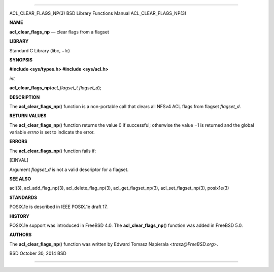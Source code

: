 --------------

ACL_CLEAR_FLAGS_NP(3) BSD Library Functions Manual ACL_CLEAR_FLAGS_NP(3)

**NAME**

**acl_clear_flags_np** — clear flags from a flagset

**LIBRARY**

Standard C Library (libc, −lc)

**SYNOPSIS**

**#include <sys/types.h>
#include <sys/acl.h>**

*int*

**acl_clear_flags_np**\ (*acl_flagset_t flagset_d*);

**DESCRIPTION**

The **acl_clear_flags_np**\ () function is a non-portable call that
clears all NFSv4 ACL flags from flagset *flagset_d*.

**RETURN VALUES**

The **acl_clear_flags_np**\ () function returns the value 0 if
successful; otherwise the value −1 is returned and the global variable
*errno* is set to indicate the error.

**ERRORS**

The **acl_clear_flags_np**\ () function fails if:

[EINVAL]

Argument *flagset_d* is not a valid descriptor for a flagset.

**SEE ALSO**

acl(3), acl_add_flag_np(3), acl_delete_flag_np(3),
acl_get_flagset_np(3), acl_set_flagset_np(3), posix1e(3)

**STANDARDS**

POSIX.1e is described in IEEE POSIX.1e draft 17.

**HISTORY**

POSIX.1e support was introduced in FreeBSD 4.0. The
**acl_clear_flags_np**\ () function was added in FreeBSD 5.0.

**AUTHORS**

The **acl_clear_flags_np**\ () function was written by Edward Tomasz
Napierala <*trasz@FreeBSD.org*>.

BSD October 30, 2014 BSD

--------------

.. Copyright (c) 1990, 1991, 1993
..	The Regents of the University of California.  All rights reserved.
..
.. This code is derived from software contributed to Berkeley by
.. Chris Torek and the American National Standards Committee X3,
.. on Information Processing Systems.
..
.. Redistribution and use in source and binary forms, with or without
.. modification, are permitted provided that the following conditions
.. are met:
.. 1. Redistributions of source code must retain the above copyright
..    notice, this list of conditions and the following disclaimer.
.. 2. Redistributions in binary form must reproduce the above copyright
..    notice, this list of conditions and the following disclaimer in the
..    documentation and/or other materials provided with the distribution.
.. 3. Neither the name of the University nor the names of its contributors
..    may be used to endorse or promote products derived from this software
..    without specific prior written permission.
..
.. THIS SOFTWARE IS PROVIDED BY THE REGENTS AND CONTRIBUTORS ``AS IS'' AND
.. ANY EXPRESS OR IMPLIED WARRANTIES, INCLUDING, BUT NOT LIMITED TO, THE
.. IMPLIED WARRANTIES OF MERCHANTABILITY AND FITNESS FOR A PARTICULAR PURPOSE
.. ARE DISCLAIMED.  IN NO EVENT SHALL THE REGENTS OR CONTRIBUTORS BE LIABLE
.. FOR ANY DIRECT, INDIRECT, INCIDENTAL, SPECIAL, EXEMPLARY, OR CONSEQUENTIAL
.. DAMAGES (INCLUDING, BUT NOT LIMITED TO, PROCUREMENT OF SUBSTITUTE GOODS
.. OR SERVICES; LOSS OF USE, DATA, OR PROFITS; OR BUSINESS INTERRUPTION)
.. HOWEVER CAUSED AND ON ANY THEORY OF LIABILITY, WHETHER IN CONTRACT, STRICT
.. LIABILITY, OR TORT (INCLUDING NEGLIGENCE OR OTHERWISE) ARISING IN ANY WAY
.. OUT OF THE USE OF THIS SOFTWARE, EVEN IF ADVISED OF THE POSSIBILITY OF
.. SUCH DAMAGE.

